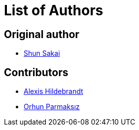 // SPDX-FileCopyrightText: 2022 Shun Sakai
//
// SPDX-License-Identifier: Apache-2.0 OR MIT

= List of Authors

== Original author

* https://github.com/sorairolake[Shun Sakai]

== Contributors

* https://github.com/afh[Alexis Hildebrandt]
* https://github.com/orhun[Orhun Parmaksız]
